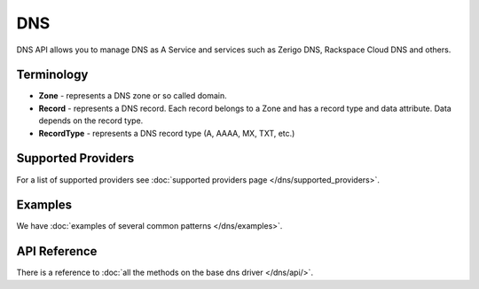 DNS
===

DNS API allows you to manage DNS as A Service and services such as Zerigo DNS,
Rackspace Cloud DNS and others.

Terminology
-----------

* **Zone** - represents a DNS zone or so called domain.
* **Record** - represents a DNS record. Each record belongs to a Zone and has 
  a record type and data attribute. Data depends on the record type.
* **RecordType** - represents a DNS record type (A, AAAA, MX, TXT, etc.)

Supported Providers
-------------------

For a list of supported providers see :doc:`supported providers page
</dns/supported_providers>`.

Examples
--------

We have :doc:`examples of several common patterns </dns/examples>`.

API Reference
-------------

There is a reference to :doc:`all the methods on the base dns driver
</dns/api/>`.
